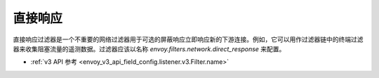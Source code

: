 .. _config_network_filters_direct_response:

直接响应
==========

直接响应过滤器是一个不重要的网络过滤器用于可选的屏蔽响应立即响应新的下游连接。例如，它可以用作过滤器链中的终端过滤器来收集阻塞流量的遥测数据。过滤器应该以名称 *envoy.filters.network.direct_response* 来配置。

* :ref:`v3 API 参考 <envoy_v3_api_field_config.listener.v3.Filter.name>`
